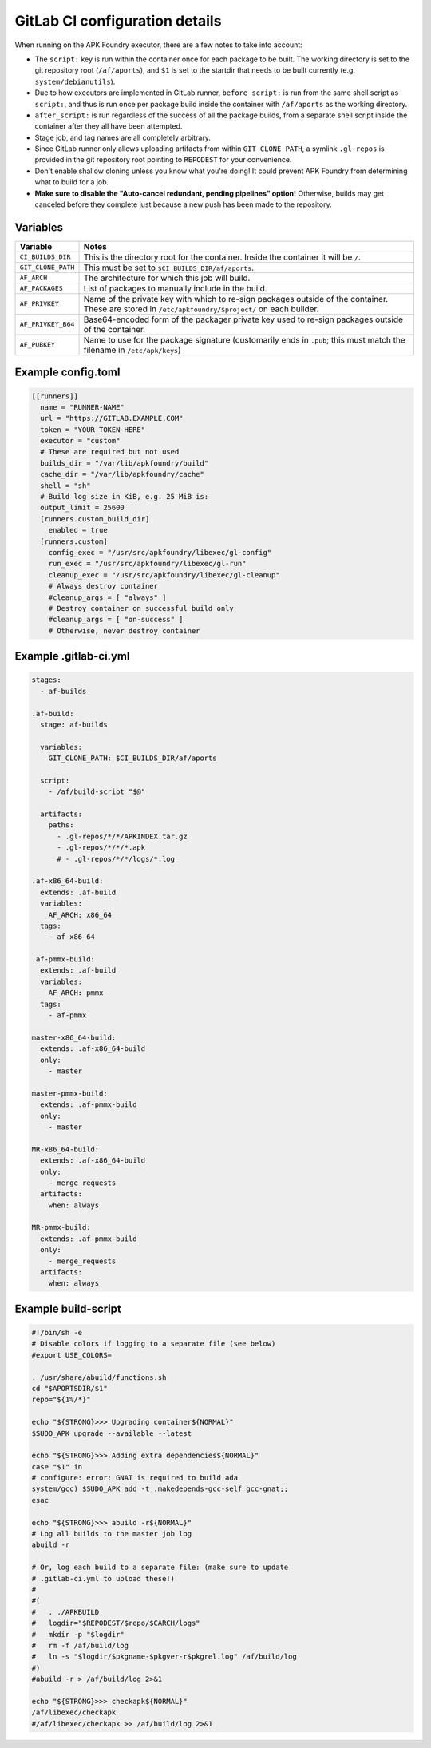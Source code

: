 *******************************
GitLab CI configuration details
*******************************

When running on the APK Foundry executor, there are a few notes to take
into account:

* The ``script:`` key is run within the container once for each package
  to be built. The working directory is set to the git repository root
  (``/af/aports``), and ``$1`` is set to the startdir that needs to be
  built currently (e.g. ``system/debianutils``).
* Due to how executors are implemented in GitLab runner,
  ``before_script:`` is run from the same shell script as ``script:``,
  and thus is run once per package build inside the container with
  ``/af/aports`` as the working directory.
* ``after_script:`` is run regardless of the success of all the package
  builds, from a separate shell script inside the container after they
  all have been attempted.
* Stage job, and tag names are all completely arbitrary.
* Since GitLab runner only allows uploading artifacts from within
  ``GIT_CLONE_PATH``, a symlink ``.gl-repos`` is provided in the git
  repository root pointing to ``REPODEST`` for your convenience.
* Don't enable shallow cloning unless you know what you're doing! It
  could prevent APK Foundry from determining what to build for a job.
* **Make sure to disable the "Auto-cancel redundant, pending pipelines"
  option!** Otherwise, builds may get canceled before they complete just
  because a new push has been made to the repository.

Variables
---------

================== =====================================================
     Variable                              Notes
================== =====================================================
``CI_BUILDS_DIR``  This is the directory root for the container. Inside
                   the container it will be ``/``.
``GIT_CLONE_PATH`` This must be set to ``$CI_BUILDS_DIR/af/aports``.
``AF_ARCH``        The architecture for which this job will build.
``AF_PACKAGES``    List of packages to manually include in the build.
``AF_PRIVKEY``     Name of the private key with which to re-sign packages
                   outside of the container. These are stored in
                   ``/etc/apkfoundry/$project/`` on each builder.
``AF_PRIVKEY_B64`` Base64-encoded form of the packager private key used
                   to re-sign packages outside of the container.
``AF_PUBKEY``      Name to use for the package signature (customarily
                   ends in ``.pub``; this must match the filename in
                   ``/etc/apk/keys``)
================== =====================================================

Example config.toml
-------------------

.. code-block:: toml

    [[runners]]
      name = "RUNNER-NAME"
      url = "https://GITLAB.EXAMPLE.COM"
      token = "YOUR-TOKEN-HERE"
      executor = "custom"
      # These are required but not used
      builds_dir = "/var/lib/apkfoundry/build"
      cache_dir = "/var/lib/apkfoundry/cache"
      shell = "sh"
      # Build log size in KiB, e.g. 25 MiB is:
      output_limit = 25600
      [runners.custom_build_dir]
        enabled = true
      [runners.custom]
        config_exec = "/usr/src/apkfoundry/libexec/gl-config"
        run_exec = "/usr/src/apkfoundry/libexec/gl-run"
        cleanup_exec = "/usr/src/apkfoundry/libexec/gl-cleanup"
        # Always destroy container
        #cleanup_args = [ "always" ]
        # Destroy container on successful build only
        #cleanup_args = [ "on-success" ]
        # Otherwise, never destroy container

Example .gitlab-ci.yml
----------------------

.. code-block:: yaml

    stages:
      - af-builds

    .af-build:
      stage: af-builds

      variables:
        GIT_CLONE_PATH: $CI_BUILDS_DIR/af/aports

      script:
        - /af/build-script "$@"

      artifacts:
        paths:
          - .gl-repos/*/*/APKINDEX.tar.gz
          - .gl-repos/*/*/*.apk
          # - .gl-repos/*/*/logs/*.log

    .af-x86_64-build:
      extends: .af-build
      variables:
        AF_ARCH: x86_64
      tags:
        - af-x86_64

    .af-pmmx-build:
      extends: .af-build
      variables:
        AF_ARCH: pmmx
      tags:
        - af-pmmx

    master-x86_64-build:
      extends: .af-x86_64-build
      only:
        - master

    master-pmmx-build:
      extends: .af-pmmx-build
      only:
        - master

    MR-x86_64-build:
      extends: .af-x86_64-build
      only:
        - merge_requests
      artifacts:
        when: always

    MR-pmmx-build:
      extends: .af-pmmx-build
      only:
        - merge_requests
      artifacts:
        when: always

Example build-script
--------------------

.. code-block:: shell

    #!/bin/sh -e
    # Disable colors if logging to a separate file (see below)
    #export USE_COLORS=

    . /usr/share/abuild/functions.sh
    cd "$APORTSDIR/$1"
    repo="${1%/*}"

    echo "${STRONG}>>> Upgrading container${NORMAL}"
    $SUDO_APK upgrade --available --latest

    echo "${STRONG}>>> Adding extra dependencies${NORMAL}"
    case "$1" in
    # configure: error: GNAT is required to build ada
    system/gcc) $SUDO_APK add -t .makedepends-gcc-self gcc-gnat;;
    esac

    echo "${STRONG}>>> abuild -r${NORMAL}"
    # Log all builds to the master job log
    abuild -r

    # Or, log each build to a separate file: (make sure to update
    # .gitlab-ci.yml to upload these!)
    #
    #(
    #	. ./APKBUILD
    #	logdir="$REPODEST/$repo/$CARCH/logs"
    #	mkdir -p "$logdir"
    #	rm -f /af/build/log
    #	ln -s "$logdir/$pkgname-$pkgver-r$pkgrel.log" /af/build/log
    #)
    #abuild -r > /af/build/log 2>&1

    echo "${STRONG}>>> checkapk${NORMAL}"
    /af/libexec/checkapk
    #/af/libexec/checkapk >> /af/build/log 2>&1
